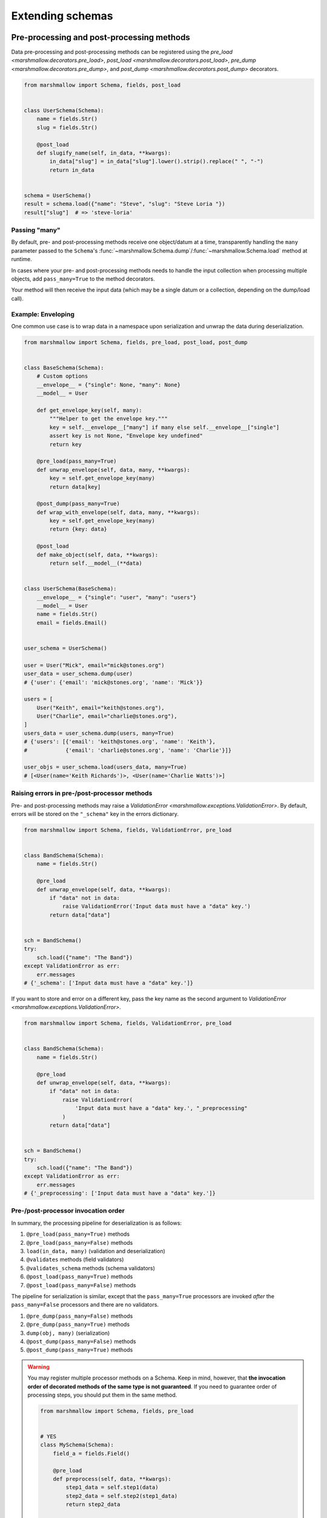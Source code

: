 .. module:: marshmallow

Extending schemas
=================

Pre-processing and post-processing methods
------------------------------------------

Data pre-processing and post-processing methods can be registered using the `pre_load <marshmallow.decorators.pre_load>`, `post_load <marshmallow.decorators.post_load>`, `pre_dump <marshmallow.decorators.pre_dump>`, and `post_dump <marshmallow.decorators.post_dump>` decorators.


.. code-block:: python

    from marshmallow import Schema, fields, post_load


    class UserSchema(Schema):
        name = fields.Str()
        slug = fields.Str()

        @post_load
        def slugify_name(self, in_data, **kwargs):
            in_data["slug"] = in_data["slug"].lower().strip().replace(" ", "-")
            return in_data


    schema = UserSchema()
    result = schema.load({"name": "Steve", "slug": "Steve Loria "})
    result["slug"]  # => 'steve-loria'

Passing "many"
++++++++++++++

By default, pre- and post-processing methods receive one object/datum at a time, transparently handling the ``many`` parameter passed to the ``Schema``'s :func:`~marshmallow.Schema.dump`/:func:`~marshmallow.Schema.load` method at runtime.

In cases where your pre- and post-processing methods needs to handle the input collection when processing multiple objects, add ``pass_many=True`` to the method decorators.

Your method will then receive the input data (which may be a single datum or a collection, depending on the dump/load call).

Example: Enveloping
+++++++++++++++++++

One common use case is to wrap data in a namespace upon serialization and unwrap the data during deserialization.

.. code-block:: python

    from marshmallow import Schema, fields, pre_load, post_load, post_dump


    class BaseSchema(Schema):
        # Custom options
        __envelope__ = {"single": None, "many": None}
        __model__ = User

        def get_envelope_key(self, many):
            """Helper to get the envelope key."""
            key = self.__envelope__["many"] if many else self.__envelope__["single"]
            assert key is not None, "Envelope key undefined"
            return key

        @pre_load(pass_many=True)
        def unwrap_envelope(self, data, many, **kwargs):
            key = self.get_envelope_key(many)
            return data[key]

        @post_dump(pass_many=True)
        def wrap_with_envelope(self, data, many, **kwargs):
            key = self.get_envelope_key(many)
            return {key: data}

        @post_load
        def make_object(self, data, **kwargs):
            return self.__model__(**data)


    class UserSchema(BaseSchema):
        __envelope__ = {"single": "user", "many": "users"}
        __model__ = User
        name = fields.Str()
        email = fields.Email()


    user_schema = UserSchema()

    user = User("Mick", email="mick@stones.org")
    user_data = user_schema.dump(user)
    # {'user': {'email': 'mick@stones.org', 'name': 'Mick'}}

    users = [
        User("Keith", email="keith@stones.org"),
        User("Charlie", email="charlie@stones.org"),
    ]
    users_data = user_schema.dump(users, many=True)
    # {'users': [{'email': 'keith@stones.org', 'name': 'Keith'},
    #            {'email': 'charlie@stones.org', 'name': 'Charlie'}]}

    user_objs = user_schema.load(users_data, many=True)
    # [<User(name='Keith Richards')>, <User(name='Charlie Watts')>]

Raising errors in pre-/post-processor methods
+++++++++++++++++++++++++++++++++++++++++++++

Pre- and post-processing methods may raise a `ValidationError <marshmallow.exceptions.ValidationError>`. By default, errors will be stored on the ``"_schema"`` key in the errors dictionary.

.. code-block:: python

    from marshmallow import Schema, fields, ValidationError, pre_load


    class BandSchema(Schema):
        name = fields.Str()

        @pre_load
        def unwrap_envelope(self, data, **kwargs):
            if "data" not in data:
                raise ValidationError('Input data must have a "data" key.')
            return data["data"]


    sch = BandSchema()
    try:
        sch.load({"name": "The Band"})
    except ValidationError as err:
        err.messages
    # {'_schema': ['Input data must have a "data" key.']}

If you want to store and error on a different key, pass the key name as the second argument to `ValidationError <marshmallow.exceptions.ValidationError>`.

.. code-block:: python

    from marshmallow import Schema, fields, ValidationError, pre_load


    class BandSchema(Schema):
        name = fields.Str()

        @pre_load
        def unwrap_envelope(self, data, **kwargs):
            if "data" not in data:
                raise ValidationError(
                    'Input data must have a "data" key.', "_preprocessing"
                )
            return data["data"]


    sch = BandSchema()
    try:
        sch.load({"name": "The Band"})
    except ValidationError as err:
        err.messages
    # {'_preprocessing': ['Input data must have a "data" key.']}

Pre-/post-processor invocation order
++++++++++++++++++++++++++++++++++++

In summary, the processing pipeline for deserialization is as follows:

1. ``@pre_load(pass_many=True)`` methods
2. ``@pre_load(pass_many=False)`` methods
3. ``load(in_data, many)`` (validation and deserialization)
4. ``@validates`` methods (field validators)
5. ``@validates_schema`` methods (schema validators)
6. ``@post_load(pass_many=True)`` methods
7. ``@post_load(pass_many=False)`` methods

The pipeline for serialization is similar, except that the ``pass_many=True`` processors are invoked *after* the ``pass_many=False`` processors and there are no validators.

1. ``@pre_dump(pass_many=False)`` methods
2. ``@pre_dump(pass_many=True)`` methods
3. ``dump(obj, many)`` (serialization)
4. ``@post_dump(pass_many=False)`` methods
5. ``@post_dump(pass_many=True)`` methods


.. warning::

    You may register multiple processor methods on a Schema. Keep in mind, however, that **the invocation order of decorated methods of the same type is not guaranteed**. If you need to guarantee order of processing steps, you should put them in the same method.


    .. code-block:: python

        from marshmallow import Schema, fields, pre_load


        # YES
        class MySchema(Schema):
            field_a = fields.Field()

            @pre_load
            def preprocess(self, data, **kwargs):
                step1_data = self.step1(data)
                step2_data = self.step2(step1_data)
                return step2_data

            def step1(self, data):
                do_step1(data)

            # Depends on step1
            def step2(self, data):
                do_step2(data)


        # NO
        class MySchema(Schema):
            field_a = fields.Field()

            @pre_load
            def step1(self, data, **kwargs):
                do_step1(data)

            # Depends on step1
            @pre_load
            def step2(self, data, **kwargs):
                do_step2(data)

Schema-level validation
-----------------------

You can register schema-level validation functions for a :class:`Schema` using the `marshmallow.validates_schema <marshmallow.decorators.validates_schema>` decorator. By default, schema-level validation errors will be stored on the ``_schema`` key of the errors dictionary.

.. code-block:: python

    from marshmallow import Schema, fields, validates_schema, ValidationError


    class NumberSchema(Schema):
        field_a = fields.Integer()
        field_b = fields.Integer()

        @validates_schema
        def validate_numbers(self, data, **kwargs):
            if data["field_b"] >= data["field_a"]:
                raise ValidationError("field_a must be greater than field_b")


    schema = NumberSchema()
    try:
        schema.load({"field_a": 1, "field_b": 2})
    except ValidationError as err:
        err.messages["_schema"]
    # => ["field_a must be greater than field_b"]

Storing errors on specific fields
+++++++++++++++++++++++++++++++++

It is possible to report errors on fields and subfields using a `dict`.

When multiple schema-leval validator return errors, the error structures are merged together in the :exc:`ValidationError <marshmallow.exceptions.ValidationError>` raised at the end of the validation.

.. code-block:: python

    from marshmallow import Schema, fields, validates_schema, ValidationError


    class NumberSchema(Schema):
        field_a = fields.Integer()
        field_b = fields.Integer()
        field_c = fields.Integer()
        field_d = fields.Integer()

        @validates_schema
        def validate_lower_bound(self, data, **kwargs):
            errors = {}
            if data["field_b"] <= data["field_a"]:
                errors["field_b"] = ["field_b must be greater than field_a"]
            if data["field_c"] <= data["field_a"]:
                errors["field_c"] = ["field_c must be greater than field_a"]
            if errors:
                raise ValidationError(errors)

        @validates_schema
        def validate_upper_bound(self, data, **kwargs):
            errors = {}
            if data["field_b"] >= data["field_d"]:
                errors["field_b"] = ["field_b must be lower than field_d"]
            if data["field_c"] >= data["field_d"]:
                errors["field_c"] = ["field_c must be lower than field_d"]
            if errors:
                raise ValidationError(errors)


    schema = NumberSchema()
    try:
        schema.load({"field_a": 3, "field_b": 2, "field_c": 1, "field_d": 0})
    except ValidationError as err:
        err.messages
    # => {
    #     'field_b': [
    #         'field_b must be greater than field_a',
    #         'field_b must be lower than field_d'
    #     ],
    #     'field_c': [
    #         'field_c must be greater than field_a',
    #         'field_c must be lower than field_d'
    #     ]
    #    }

Using original input data
-------------------------

If you want to use the original, unprocessed input, you can add ``pass_original=True`` to
`post_load <marshmallow.decorators.post_load>` or `validates_schema <marshmallow.decorators.validates_schema>`.

.. code-block:: python

    from marshmallow import Schema, fields, post_load, ValidationError


    class MySchema(Schema):
        foo = fields.Int()
        bar = fields.Int()

        @post_load(pass_original=True)
        def add_baz_to_bar(self, data, original_data, **kwargs):
            baz = original_data.get("baz")
            if baz:
                data["bar"] = data["bar"] + baz
            return data


    schema = MySchema()
    schema.load({"foo": 1, "bar": 2, "baz": 3})
    # {'foo': 1, 'bar': 5}

.. seealso::

   The default behavior for unspecified fields can be controlled with the ``unknown`` option, see :ref:`Handling Unknown Fields <unknown>` for more information.

Overriding how attributes are accessed
--------------------------------------

By default, marshmallow uses `utils.get_value` to pull attributes from various types of objects for serialization. This will work for *most* use cases.

However, if you want to specify how values are accessed from an object, you can override the :meth:`get_attribute <marshmallow.Schema.get_attribute>` method.

.. code-block:: python

    class UserDictSchema(Schema):
        name = fields.Str()
        email = fields.Email()

        # If we know we're only serializing dictionaries, we can
        # use dict.get for all input objects
        def get_attribute(self, obj, key, default):
            return obj.get(key, default)

Custom error handling
---------------------

By default, :meth:`Schema.load` will raise a :exc:`ValidationError <marshmallow.exceptions.ValidationError>` if passed invalid data.

You can specify a custom error-handling function for a :class:`Schema` by overriding the `handle_error <marshmallow.Schema.handle_error>`  method. The method receives the :exc:`ValidationError <marshmallow.exceptions.ValidationError>` and the original input data to be deserialized.

.. code-block:: python

    import logging
    from marshmallow import Schema, fields


    class AppError(Exception):
        pass


    class UserSchema(Schema):
        email = fields.Email()

        def handle_error(self, exc, data, **kwargs):
            """Log and raise our custom exception when (de)serialization fails."""
            logging.error(exc.messages)
            raise AppError("An error occurred with input: {0}".format(data))


    schema = UserSchema()
    schema.load({"email": "invalid-email"})  # raises AppError

Custom "class Meta" options
---------------------------

``class Meta`` options are a way to configure and modify a :class:`Schema's <Schema>` behavior. See the :class:`API docs <Schema.Meta>` for a listing of available options.

You can add custom ``class Meta`` options by subclassing :class:`SchemaOpts`.

Example: Enveloping, revisited
++++++++++++++++++++++++++++++

Let's build upon the example above for adding an envelope to serialized output. This time, we will allow the envelope key to be customizable with ``class Meta`` options.

::

    # Example outputs
    {
        'user': {
            'name': 'Keith',
            'email': 'keith@stones.com'
        }
    }
    # List output
    {
        'users': [{'name': 'Keith'}, {'name': 'Mick'}]
    }


First, we'll add our namespace configuration to a custom options class.

.. code-block:: python

    from marshmallow import Schema, SchemaOpts


    class NamespaceOpts(SchemaOpts):
        """Same as the default class Meta options, but adds "name" and
        "plural_name" options for enveloping.
        """

        def __init__(self, meta, **kwargs):
            SchemaOpts.__init__(self, meta, **kwargs)
            self.name = getattr(meta, "name", None)
            self.plural_name = getattr(meta, "plural_name", self.name)


Then we create a custom :class:`Schema` that uses our options class.

.. code-block:: python

    class NamespacedSchema(Schema):
        OPTIONS_CLASS = NamespaceOpts

        @pre_load(pass_many=True)
        def unwrap_envelope(self, data, many, **kwargs):
            key = self.opts.plural_name if many else self.opts.name
            return data[key]

        @post_dump(pass_many=True)
        def wrap_with_envelope(self, data, many, **kwargs):
            key = self.opts.plural_name if many else self.opts.name
            return {key: data}


Our application schemas can now inherit from our custom schema class.

.. code-block:: python

    class UserSchema(NamespacedSchema):
        name = fields.String()
        email = fields.Email()

        class Meta:
            name = "user"
            plural_name = "users"


    ser = UserSchema()
    user = User("Keith", email="keith@stones.com")
    result = ser.dump(user)
    result  # {"user": {"name": "Keith", "email": "keith@stones.com"}}

Using context
-------------

The ``context`` attribute of a `Schema` is a general-purpose store for extra information that may be needed for (de)serialization. It may be used in both ``Schema`` and ``Field`` methods.

.. code-block:: python

    schema = UserSchema()
    # Make current HTTP request available to
    # custom fields, schema methods, schema validators, etc.
    schema.context["request"] = request
    schema.dump(user)

Custom error messages
---------------------

To customize the schema-level error messages that `load <marshmallow.Schema.load>` and `loads <marshmallow.Schema.loads>` use when raising a `ValidationError <marshmallow.exceptions.ValidationError>`, override the `error_messages <marshmallow.Schema.error_messages>` class variable:

.. code-block:: python

    class MySchema(Schema):
        error_messages = {
            "unknown": "Custom unknown field error message.",
            "type": "Custom invalid type error message.",
        }


Field-level error message defaults can be set on `Field.default_error_messages <marshmallow.fields.Field.default_error_messages>`.


.. code-block:: python

   from marshmallow import Schema, fields

   fields.Field.default_error_messages["required"] = "You missed something!"


   class ArtistSchema(Schema):
       name = fields.Str(required=True)
       label = fields.Str(required=True, error_messages={"required": "Label missing."})


   print(ArtistSchema().validate({}))
   # {'label': ['Label missing.'], 'name': ['You missed something!']}

